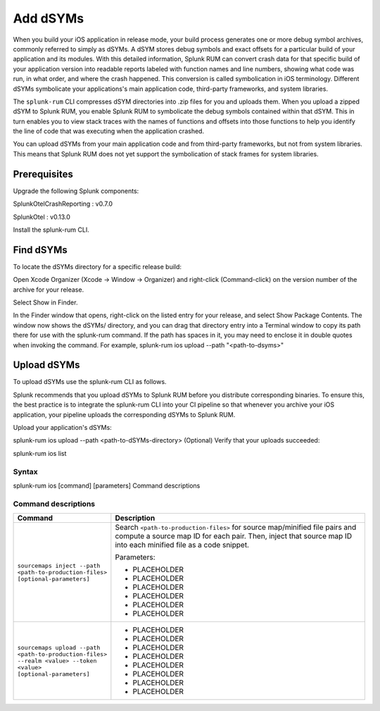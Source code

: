 .. _add-dsyms:

*********************************************************************
Add dSYMs
*********************************************************************


.. meta::
    :description: Your uploaded dSYMs enable Splunk RUM to convert stack traces back into a human-readable form.



When you build your iOS application in release mode, your build process generates one or more debug symbol archives, commonly referred to simply as dSYMs. A dSYM stores debug symbols and exact offsets for a particular build of your application and its modules. With this detailed information, Splunk RUM can convert crash data for that specific build of your application version into readable reports labeled with function names and line numbers, showing what code was run, in what order, and where the crash happened. This conversion is called symbolication in iOS terminology. Different dSYMs symbolicate your applications's main application code, third-party frameworks, and system libraries.

The ``splunk-rum`` CLI compresses dSYM directories into .zip files for you and uploads them. When you upload a zipped dSYM  to Splunk RUM, you enable Splunk RUM to symbolicate the debug symbols contained within that dSYM.  This in turn enables you to view stack traces with the names of functions and offsets into those functions to help you identify the line of code that was executing when the application crashed.

You can upload dSYMs from your main application code and from third-party frameworks, but not from system libraries. This means that Splunk RUM does not yet support the symbolication of stack frames for system libraries.


Prerequisites
=====================================================================

Upgrade the following Splunk components:

SplunkOtelCrashReporting :  v0.7.0 

SplunkOtel : v0.13.0

Install the splunk-rum CLI.


Find dSYMs
=====================================================================

To locate the dSYMs directory for a specific release build:

Open Xcode Organizer (Xcode → Window → Organizer) and right-click (Command-click) on the version number of the archive for your release.

Select Show in Finder. 

In the Finder window that opens, right-click on the listed entry for your release, and select Show Package Contents. 
The window now shows the dSYMs/ directory, and you can drag that directory entry into a Terminal window to copy its path there for use with the splunk-rum command. If the path has spaces in it, you may need to enclose it in double quotes when invoking the command. For example, splunk-rum ios upload --path "<path-to-dsyms>"


Upload dSYMs
=====================================================================

To upload dSYMs use the splunk-rum CLI as follows.

Splunk recommends that you upload dSYMs to Splunk RUM before you distribute corresponding binaries. To ensure this, the best practice is to integrate the splunk-rum CLI into your CI pipeline so that whenever you archive your iOS application, your pipeline uploads the corresponding dSYMs to Splunk RUM.

Upload your application's dSYMs: 



splunk-rum ios upload --path <path-to-dSYMs-directory>
(Optional) Verify that your uploads succeeded: 



splunk-rum ios list
 

Syntax
---------------------------------------------------------------------

splunk-rum ios [command] [parameters]
Command descriptions



Command descriptions
---------------------------------------------------------------------

.. list-table::
   :header-rows: 1
   :widths: 20, 80

   * - :strong:`Command`
     - :strong:`Description`

   * - ``sourcemaps inject --path <path-to-production-files> [optional-parameters]`` 
     -  Search ``<path-to-production-files>`` for source map/minified file pairs and compute a source map ID for each pair. Then, inject that source map ID into each minified file as a code snippet.

        Parameters:

        * PLACEHOLDER 
        * PLACEHOLDER
        * PLACEHOLDER 
        * PLACEHOLDER
        * PLACEHOLDER 
        * PLACEHOLDER
       

   * - ``sourcemaps upload --path <path-to-production-files> --realm <value> --token <value> [optional-parameters]``  
     - 
        * PLACEHOLDER
        * PLACEHOLDER
        * PLACEHOLDER 
        * PLACEHOLDER
        * PLACEHOLDER 
        * PLACEHOLDER
        * PLACEHOLDER 
        * PLACEHOLDER
